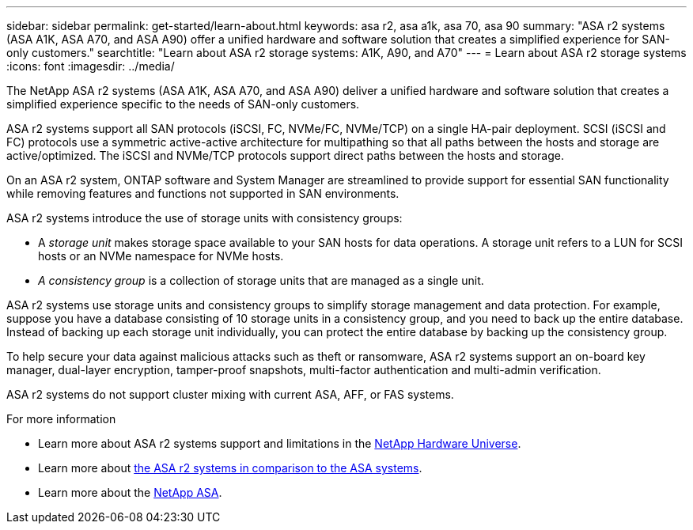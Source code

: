 ---
sidebar: sidebar
permalink: get-started/learn-about.html
keywords: asa r2, asa a1k, asa 70, asa 90
summary: "ASA r2 systems (ASA A1K, ASA A70, and ASA A90) offer a unified hardware and software solution that creates a simplified experience for SAN-only customers."
searchtitle: "Learn about ASA r2 storage systems: A1K, A90, and A70"
---
= Learn about ASA r2 storage systems
:icons: font
:imagesdir: ../media/

[.lead]

The NetApp ASA r2 systems (ASA A1K, ASA A70, and ASA A90) deliver a unified hardware and software solution that creates a simplified experience specific to the needs of SAN-only customers.

ASA r2 systems support all SAN protocols (iSCSI, FC, NVMe/FC, NVMe/TCP) on a single HA-pair deployment.  SCSI (iSCSI and FC) protocols use a symmetric active-active architecture for multipathing so that all paths between the hosts and storage are active/optimized.  The iSCSI and NVMe/TCP protocols support direct paths between the hosts and storage. 

On an ASA r2 system, ONTAP software and System Manager are streamlined to provide support for essential SAN functionality while removing features and functions not supported in SAN environments.  

ASA r2 systems introduce the use of storage units with consistency groups:

* A _storage unit_ makes storage space available to your SAN hosts for data operations. A storage unit refers to a LUN for SCSI hosts or an NVMe namespace for NVMe hosts. 
* _A consistency group_ is a collection of storage units that are managed as a single unit.  

ASA r2 systems use storage units and consistency groups to simplify storage management and data protection.  For example, suppose you have a database consisting of 10 storage units in a consistency group, and you need to back up the entire database. Instead of backing up each storage unit individually, you can protect the entire database by backing up the consistency group.

To help secure your data against malicious attacks such as theft or ransomware, ASA r2 systems support an on-board key manager, dual-layer encryption, tamper-proof snapshots, multi-factor authentication and multi-admin verification.

ASA r2 systems do not support cluster mixing with current ASA, AFF, or FAS systems.

.For more information

* Learn more about ASA r2 systems support and limitations in the link:https://hwu.netapp.com/[NetApp Hardware Universe^].
* Learn more about link:../learn-more/hardware-comparison.html[the ASA r2 systems in comparison to the ASA systems].
* Learn more about the link:https://www.netapp.com/pdf.html?item=/media/85736-ds-4254-asa.pdf[NetApp ASA].

// 2024 Dec 06, GitHub Issue 18
// 2024 Nov 07, ONTAPDOC 2237
// 2024 Sept 23, ONTAPDOC 1921